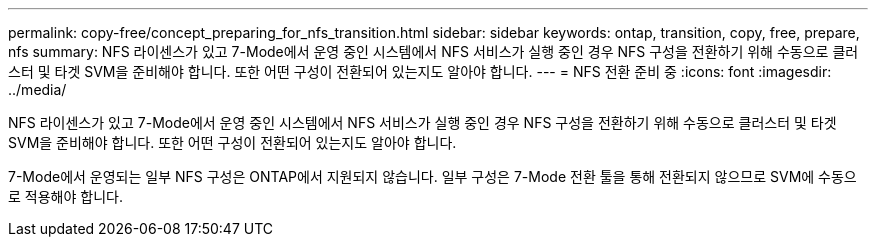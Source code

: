 ---
permalink: copy-free/concept_preparing_for_nfs_transition.html 
sidebar: sidebar 
keywords: ontap, transition, copy, free, prepare, nfs 
summary: NFS 라이센스가 있고 7-Mode에서 운영 중인 시스템에서 NFS 서비스가 실행 중인 경우 NFS 구성을 전환하기 위해 수동으로 클러스터 및 타겟 SVM을 준비해야 합니다. 또한 어떤 구성이 전환되어 있는지도 알아야 합니다. 
---
= NFS 전환 준비 중
:icons: font
:imagesdir: ../media/


[role="lead"]
NFS 라이센스가 있고 7-Mode에서 운영 중인 시스템에서 NFS 서비스가 실행 중인 경우 NFS 구성을 전환하기 위해 수동으로 클러스터 및 타겟 SVM을 준비해야 합니다. 또한 어떤 구성이 전환되어 있는지도 알아야 합니다.

7-Mode에서 운영되는 일부 NFS 구성은 ONTAP에서 지원되지 않습니다. 일부 구성은 7-Mode 전환 툴을 통해 전환되지 않으므로 SVM에 수동으로 적용해야 합니다.
